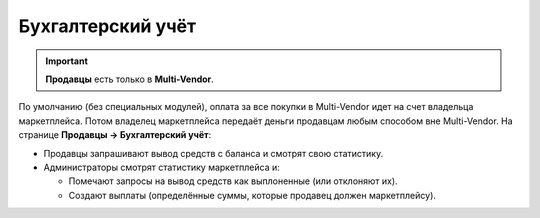 ******************
Бухгалтерский учёт
******************

.. important::

    **Продавцы** есть только в **Multi-Vendor**.

По умолчанию (без специальных модулей), оплата за все покупки в Multi-Vendor идет на счет владельца маркетплейса. Потом владелец маркетплейса передаёт деньги продавцам любым способом вне Multi-Vendor. На странице **Продавцы → Бухгалтерский учёт**:

* Продавцы запрашивают вывод средств с баланса и смотрят свою статистику.

* Администраторы смотрят статистику маркетплейса и:

  * Помечают запросы на вывод средств как выплоненные (или отклоняют их).

  * Создают выплаты (определённые суммы, которые продавец должен маркетплейсу).

.. fancybox:: img/account_balance.png
    :alt: Страница "Бухгалтерский учёт" в Multi-Vendor
